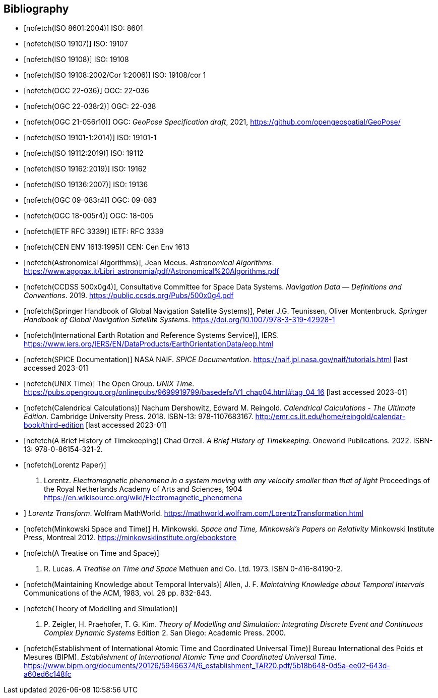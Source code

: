 [bibliography]
== Bibliography

* [[[iso8601,nofetch(ISO 8601:2004)]]] ISO: 8601

* [[[iso19107,nofetch(ISO 19107)]]] ISO: 19107

* [[[iso19108,nofetch(ISO 19108)]]] ISO: 19108

* [[[iso19108_Cor1,nofetch(ISO 19108:2002/Cor 1:2006)]]] ISO: 19108/cor 1

* [[[ogc22036,nofetch(OGC 22-036)]]] OGC: 22-036

* [[[ogc22038,nofetch(OGC 22-038r2)]]] OGC: 22-038

* [[[OGCgeopose,nofetch(OGC 21-056r10)]]] OGC: _GeoPose Specification draft_, 2021, https://github.com/opengeospatial/GeoPose/

* [[[iso19101-1,nofetch(ISO 19101-1:2014)]]] ISO: 19101-1

* [[[iso19112,nofetch(ISO 19112:2019)]]] ISO: 19112

* [[[iso19162,nofetch(ISO 19162:2019)]]] ISO: 19162

* [[[iso19136,nofetch(ISO 19136:2007)]]] ISO: 19136

* [[[ogc09083,nofetch(OGC 09-083r4)]]] OGC: 09-083

* [[[ogc18005r4,nofetch(OGC 18-005r4)]]] OGC: 18-005

* [[[rfc3339,nofetch(IETF RFC 3339)]]] IETF: RFC 3339

* [[[CEN_ENV_1613,nofetch(CEN ENV 1613:1995)]]] CEN: Cen Env 1613

* [[[astro_algo,nofetch(Astronomical Algorithms)]]], Jean Meeus. _Astronomical Algorithms_. https://www.agopax.it/Libri_astronomia/pdf/Astronomical%20Algorithms.pdf

* [[[CCSDS_500x0g4,nofetch(CCDSS 500x0g4)]]], Consultative Committee for Space Data Systems. _Navigation Data — Definitions and Conventions_. 2019. https://public.ccsds.org/Pubs/500x0g4.pdf

* [[[Springer_GNSS,nofetch(Springer Handbook of Global Navigation Satellite Systems)]]],
Peter J.G. Teunissen, Oliver Montenbruck.
_Springer Handbook of Global Navigation Satellite Systems_.
https://doi.org/10.1007/978-3-319-42928-1

* [[[IERS,nofetch(International Earth Rotation and Reference Systems Service)]]],
IERS.
https://www.iers.org/IERS/EN/DataProducts/EarthOrientationData/eop.html

* [[[SPICE,nofetch(SPICE Documentation)]]]
NASA NAIF.
_SPICE Documentation_.
https://naif.jpl.nasa.gov/naif/tutorials.html [last accessed 2023-01]

* [[[unix_time,nofetch(UNIX Time)]]]
The Open Group.
_UNIX Time_.
https://pubs.opengroup.org/onlinepubs/9699919799/basedefs/V1_chap04.html#tag_04_16 [last accessed 2023-01]

* [[[calendrical,nofetch(Calendrical Calculations)]]]
Nachum Dershowitz, Edward M. Reingold.
_Calendrical Calculations - The Ultimate Edition_.
Cambridge University Press. 2018.
ISBN-13: 978-1107683167.
http://emr.cs.iit.edu/home/reingold/calendar-book/third-edition [last accessed 2023-01]

* [[[history_timekeeping,nofetch(A Brief History of Timekeeping)]]]
Chad Orzell.
_A Brief History of Timekeeping_.
Oneworld Publications. 2022.
ISBN-13: 978-0-86154-321-2.

* [[[lorentz,nofetch(Lorentz Paper)]]] 
H. Lorentz.
_Electromagnetic phenomena in a system moving with any velocity smaller than that of light_
Proceedings of the Royal Netherlands Academy of Arts and Sciences, 1904
https://en.wikisource.org/wiki/Electromagnetic_phenomena[https://en.wikisource.org/wiki/Electromagnetic_phenomena]

* [[lorentz_transform,nofetch(Lorentz Transforms)]]]
_Lorentz Transform_.
Wolfram MathWorld.
https://mathworld.wolfram.com/LorentzTransformation.html[https://mathworld.wolfram.com/LorentzTransformation.html]

* [[[minkowski,nofetch(Minkowski Space and Time)]]] H. Minkowski. 
_Space and Time, Minkowski's Papers on Relativity_ 
Minkowski Institute Press, Montreal 2012. 
https://minkowskiinstitute.org/ebookstore/book1/[https://minkowskiinstitute.org/ebookstore]

* [[[treatise,nofetch(A Treatise on Time and Space)]]]
J. R. Lucas.
_A Treatise on Time and Space_
Methuen and Co. Ltd. 1973.
ISBN 0-416-84190-2.

* [[[temporal_knowledge,nofetch(Maintaining Knowledge about Temporal Intervals)]]]
Allen, J. F.
_Maintaining Knowledge about Temporal Intervals_
Communications of the ACM, 1983, vol. 26 pp. 832-843.

* [[[theory,nofetch(Theory of Modelling and Simulation)]]]
B. P. Zeigler, H. Praehofer, T. G. Kim.
_Theory of Modelling and Simulation: Integrating Discrete Event and Continuous Complex Dynamic Systems_
Edition 2. San Diego: Academic Press. 2000.

* [[[bipm_define,nofetch(Establishment of International Atomic Time and Coordinated Universal Time)]]]
Bureau International des Poids et Mesures (BIPM).
_Establishment of International Atomic Time and Coordinated Universal Time_.
https://www.bipm.org/documents/20126/59466374/6_establishment_TAR20.pdf/5b18b648-0d5a-ee02-643d-a60ed6c148fc

